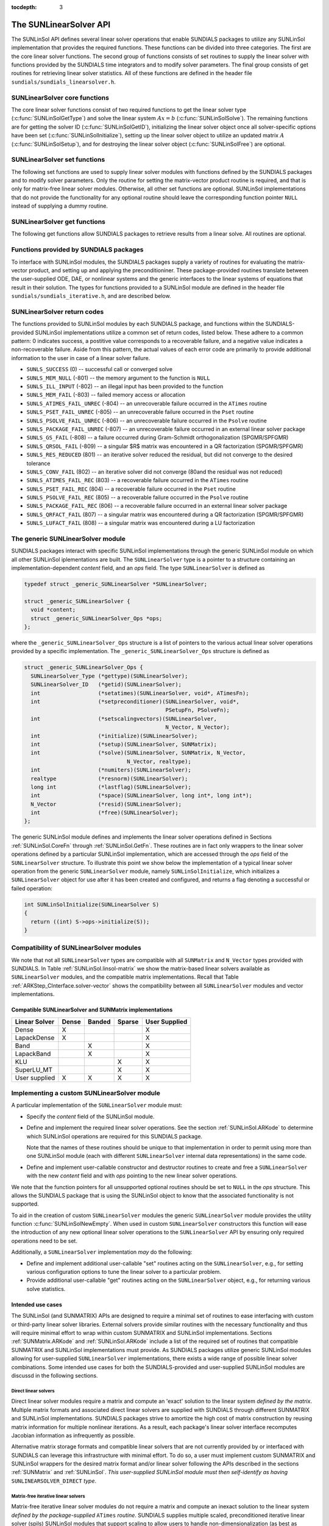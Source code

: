 ..
   Daniel R. Reynolds @ SMU
   ----------------------------------------------------------------
   SUNDIALS Copyright Start
   Copyright (c) 2002-2019, Lawrence Livermore National Security
   and Southern Methodist University.
   All rights reserved.

   See the top-level LICENSE and NOTICE files for details.

   SPDX-License-Identifier: BSD-3-Clause
   SUNDIALS Copyright End
   ----------------------------------------------------------------

:tocdepth: 3


.. _SUNLinSol.API:

The SUNLinearSolver API
=============================

The SUNLinSol API defines several linear solver operations that enable
SUNDIALS packages to utilize any SUNLinSol implementation that
provides the required functions. These functions can be divided into
three categories. The first are the core linear solver functions. The
second group of functions consists of set routines to supply the
linear solver with functions provided by the SUNDIALS time integrators
and to modify solver parameters. The final group consists of get
routines for retrieving linear solver statistics. All of these
functions are defined in the header file
``sundials/sundials_linearsolver.h``.



.. _SUNLinSol.CoreFn:

SUNLinearSolver core functions
-----------------------------------------------------

The core linear solver functions consist of two required functions to get the
linear solver type (:c:func:`SUNLinSolGetType`) and solve the linear system
:math:`Ax=b` (:c:func:`SUNLinSolSolve`). The remaining functions are for
getting the solver ID (:c:func:`SUNLinSolGetID`), initializing the linear solver
object once all solver-specific options have been set
(:c:func:`SUNLinSolInitialize`), setting up the linear solver object to utilize
an updated matrix :math:`A` (:c:func:`SUNLinSolSetup`), and for destroying the
linear solver object (:c:func:`SUNLinSolFree`) are optional.


.. c:function:: SUNLinearSolver_Type SUNLinSolGetType(SUNLinearSolver LS)

   Returns the type identifier for the linear solver *LS*. It is used to
   determine the solver type (direct, iterative, or matrix-iterative) from
   the abstract ``SUNLinearSolver`` interface.  Returned values are
   one of the following:

   * ``SUNLINEARSOLVER_DIRECT`` -- ``0``, the SUNLinSol module
     requires a matrix, and computes an 'exact' solution to the linear
     system defined by that matrix.

   * ``SUNLINEARSOLVER_ITERATIVE`` -- ``1``, the SUNLinSol module does
     not require a matrix (though one may be provided), and computes
     an inexact solution to the linear system using a matrix-free
     iterative algorithm. That is it solves the linear system defined
     by the package-supplied ``ATimes`` routine (see
     :c:func:`SUNLinSolSetATimes()` below), even if that linear system
     differs from the one encoded in the matrix object (if one is
     provided). As the solver computes the solution only inexactly (or
     may diverge), the linear solver should check for solution
     convergence/accuracy as appropriate.

   * ``SUNLINEARSOLVER_MATRIX_ITERATIVE`` -- ``2``, the SUNLinSol
     module requires a matrix, and computes an inexact solution to the
     linear system defined by that matrix using an iterative
     algorithm. That is it solves the linear system defined by the
     matrix object even if that linear system differs from that
     encoded by the package-supplied ``ATimes`` routine. As the solver
     computes the solution only inexactly (or may diverge), the linear
     solver should check for solution convergence/accuracy as
     appropriate.

   Usage:

   .. code-block:: c

      type = SUNLinSolGetType(LS);

   Notes: See section :ref:`SUNLinSol.Intended` for more information
   on intended use cases corresponding to the linear solver type.

.. c:function:: SUNLinearSolver_ID SUNLinSolGetID(SUNLinearSolver LS)

   Returns the identifier for the linear solver *LS*. It is recommended that a
   user-supplied ``SUNLinearSolver`` implementation return the
   ``SUNLINEARSOLVER_CUSTOM`` identifier.

   Usage:

   .. code-block:: c

      id = SUNLinSolGetID(LS);


.. c:function:: int SUNLinSolInitialize(SUNLinearSolver LS)

   Performs linear solver initialization (assuming that all
   solver-specific options have been set).  This should return zero for a
   successful call, and a negative value for a failure, ideally
   returning one of the generic error codes listed in section
   :ref:`SUNLinSol.ErrorCodes`.

   Usage:

   .. code-block:: c

      retval = SUNLinSolInitialize(LS);


.. c:function:: int SUNLinSolSetup(SUNLinearSolver LS, SUNMatrix A)

   Performs any linear solver setup needed, based on an updated system
   ``SUNMatrix`` *A*.  This may be called frequently (e.g., with a full
   Newton method) or infrequently (for a modified Newton method), based
   on the type of integrator and/or nonlinear solver requesting the
   solves.  This should return zero for a successful call, a positive
   value for a recoverable failure and a negative value for an
   unrecoverable failure, ideally returning one of the generic error
   codes listed in section :ref:`SUNLinSol.ErrorCodes`.

   Usage:

   .. code-block:: c

      retval = SUNLinSolSetup(LS, A);


.. c:function:: int SUNLinSolSolve(SUNLinearSolver LS, SUNMatrix A, N_Vector x, N_Vector b, realtype tol)

   This *required* function Solves a linear system :math:`Ax = b`.

   **Arguments:**
      * *LS* -- a SUNLinSol object.
      * *A* -- a ``SUNMatrix`` object.
      * *x* -- a ``N_Vector`` object containing the initial guess for
        the solution of the linear system, and the solution to the
        linear system upon return.
      * *b* -- a ``N_Vector`` object containing the linear system
        right-hand side.
      * *tol* -- the desired linear solver tolerance.

   **Return value:**  This should return zero for a successful call, a
   positive value for a recoverable failure and a negative value for
   an unrecoverable failure, ideally returning one of the generic
   error codes listed in section :ref:`SUNLinSol.ErrorCodes`.

   **Direct solvers:** can ignore the *tol* argument.

   **Matrix-free solvers:** (those that identify as
   ``SUNLINEARSOLVER_ITERATIVE``) can ignore the ``SUNMatrix`` input
   *A*, and should rely on the matrix-vector product function supplied
   through the routine :c:func:`SUNLinSolSetATimes()`.

   **Iterative solvers:** (those that identify as
   ``SUNLINEARSOLVER_ITERATIVE`` or
   ``SUNLINEARSOLVER_MATRIX_ITERATIVE``) should attempt to solve to
   the specified tolerance *tol* in a weighted 2-norm. If the solver
   does not support scaling then it should just use a 2-norm.

   Usage:

   .. code-block:: c

      retval = SUNLinSolSolve(LS, A, x, b, tol);


.. c:function:: int SUNLinSolFree(SUNLinearSolver LS)

   Frees memory allocated by the linear solver.  This should return
   zero for a successful call, and a negative value for a failure.

   Usage:

   .. code-block:: c

      retval = SUNLinSolFree(LS);




.. _SUNLinSol.SetFn:

SUNLinearSolver set functions
-------------------------------------

The following set functions are used to supply linear solver modules with
functions defined by the SUNDIALS packages and to modify solver
parameters.  Only the routine for setting the matrix-vector product
routine is required, and that is only for matrix-free linear solver
modules.  Otherwise, all other set functions are optional.  SUNLinSol
implementations that do not provide the functionality for any optional
routine should leave the corresponding function pointer ``NULL``
instead of supplying a dummy routine.


.. c:function:: int SUNLinSolSetATimes(SUNLinearSolver LS, void* A_data, ATimesFn ATimes)

   This function is *required for matrix-free linear solvers*;
   otherwise it is optional.

   Provides a :c:type:`ATimesFn` function pointer, as well as a ``void*``
   pointer to a data structure used by this routine, to a linear
   solver object.  SUNDIALS packages will call this function to set the
   matrix-vector product function to either a solver-provided
   difference-quotient via vector operations or a user-supplied
   solver-specific routine.  This routine should return zero for a
   successful call, and a negative value for a failure, ideally
   returning one of the generic error codes listed in section
   :ref:`SUNLinSol.ErrorCodes`.

   Usage:

   .. code-block:: c

      retval = SUNLinSolSetATimes(LS, A_data, ATimes);


.. c:function:: int SUNLinSolSetPreconditioner(SUNLinearSolver LS, void* P_data, PSetupFn Pset, PSolveFn Psol)

   This *optional* routine provides :c:type:`PSetupFn` and
   :c:type:`PSolveFn` function pointers that implement the
   preconditioner solves :math:`P_1^{-1}` and :math:`P_2^{-1}`. This
   routine will be called by a SUNDIALS package, which will provide
   translation between the generic *Pset* and *Psol* calls and the
   package- or user-supplied routines.
   This routine should return zero for a successful call, and a
   negative value for a failure, ideally returning one of the generic
   error codes listed in section :ref:`SUNLinSol.ErrorCodes`.

   Usage:

   .. code-block:: c

      retval = SUNLinSolSetPreconditioner(LS, Pdata, Pset, Psol);


.. c:function:: int SUNLinSolSetScalingVectors(SUNLinearSolver LS, N_Vector s1, N_Vector s2)

   This *optional* routine provides left/right scaling vectors for the
   linear system solve.  Here, *s1* and *s2* are ``N_Vectors`` of positive
   scale factors containing the diagonal of the matrices :math:`S_1`
   and :math:`S_2`, respectively.  Neither of these vectors need
   to be tested for positivity, and a ``NULL`` argument for either
   indicates that the corresponding scaling matrix is the
   identity. This routine should return zero for a successful call,
   and a negative value for a failure, ideally returning one of the
   generic error codes listed in section :ref:`SUNLinSol.ErrorCodes`.

   Usage:

   .. code-block:: c

      retval = SUNLinSolSetScalingVectors(LS, s1, s2);






.. _SUNLinSol.GetFn:

SUNLinearSolver get functions
----------------------------------

The following get functions allow SUNDIALS packages to retrieve
results from a linear solve.  All routines are optional.


.. c:function:: int SUNLinSolNumIters(SUNLinearSolver LS)

   This *optional* routine should return the number of linear
   iterations performed in the last "solve" call.

   Usage:

   .. code-block:: c

      its = SUNLinSolNumIters(LS);


.. c:function:: realtype SUNLinSolResNorm(SUNLinearSolver LS)

   This *optional* routine should return the final residual norm from
   the last "solve" call.

   Usage:

   .. code-block:: c

      rnorm = SUNLinSolResNorm(LS);


.. c:function:: N_Vector SUNLinSolResid(SUNLinearSolver LS)

   If an iterative method computes the preconditioned initial residual
   and returns with a successful solve without performing any
   iterations (i.e., either the initial guess or the preconditioner is
   sufficiently accurate), then this *optional* routine may be called
   by the SUNDIALS package.  This routine should return the ``N_Vector``
   containing the preconditioned initial residual vector.

   Usage:

   .. code-block:: c

      rvec = SUNLinSolResid(LS);

   Note: since ``N_Vector`` is actually a pointer, and the results are
   not modified, this routine should *not* require additional memory
   allocation.  If the SUNLinSol object does not retain a vector for
   this purpose, then this function pointer should be set to ``NULL``
   in the implementation.

.. c:function:: long int SUNLinSolLastFlag(SUNLinearSolver LS)

   This *optional* routine should return the last error flag
   encountered within the linear solver. This is not called by the
   SUNDIALS packages directly; it allows the user to investigate
   linear solver issues after a failed solve.

   Usage:

   .. code-block:: c

      lflag = SUNLinLastFlag(LS);


.. c:function:: int SUNLinSolSpace(SUNLinearSolver LS, long int *lenrwLS, long int *leniwLS)

   This *optional* routine should return the storage requirements for
   the linear solver *LS*.  *lrw* is a ``long int`` containing the
   number of realtype words and *liw* is a ``long int`` containing the
   number of integer words.  The return value is an integer flag
   denoting success/failure of the operation.

   This function is advisory only, for use by users to help determine
   their total space requirements.

   Usage:

   .. code-block:: c

      retval = SUNLinSolSpace(LS, &lrw, &liw);





.. _SUNLinSol.SUNSuppliedFn:

Functions provided by SUNDIALS packages
---------------------------------------------

To interface with SUNLinSol modules, the SUNDIALS packages supply a
variety of routines for evaluating the matrix-vector product, and
setting up and applying the preconditioniner.  These package-provided
routines translate between the user-supplied ODE, DAE, or nonlinear
systems and the generic interfaces to the linear systems of equations
that result in their solution. The types for functions provided to a
SUNLinSol module are defined in the header file
``sundials/sundials_iterative.h``, and are described below.


.. c:type:: typedef int (*ATimesFn)(void *A_data, N_Vector v, N_Vector z)

   These functions compute the action of a matrix on a vector,
   performing the operation :math:`z = Av`.  Memory for *z* will
   already be allocated prior to calling this function.  The parameter
   *A_data* is a pointer to any information about :math:`A` which the
   function needs in order to do its job. The vector :math:`v` should
   be left unchanged.  This routine should return 0 if successful and a
   non-zero value if unsuccessful.


.. c:type:: typedef int (*PSetupFn)(void *P_data)

   These functions set up any requisite problem data in preparation
   for calls to the corresponding :c:type:`PSolveFn`. This routine
   should return 0 if successful and a non-zero value if
   unsuccessful.


.. c:type:: typedef int (*PSolveFn)(void *P_data, N_Vector r, N_Vector z, realtype tol, int lr)

   These functions solve the preconditioner equation :math:`Pz = r`
   for the vector :math:`z`.  Memory for *z* will already be allocated
   prior to calling this function.  The parameter *P_data* is a
   pointer to any information about :math:`P` which the function needs
   in order to do its job (set up by the corresponding
   :c:type:`PSetupFn`). The parameter *lr* is input, and indicates
   whether :math:`P` is to be taken as the left or right
   preconditioner: *lr* = 1 for left and *lr* = 2 for right.  If
   preconditioning is on one side only, *lr* can be ignored.  If the
   preconditioner is iterative, then it should strive to solve the
   preconditioner equation so that

   .. math::

      \| Pz - r \|_{\text{wrms}} < tol

   where the error weight vector for the WRMS norm may be accessed
   from the main package memory structure.  The vector *r* should not
   be modified by the *PSolveFn*.  This routine should return 0 if
   successful and a non-zero value if unsuccessful.  On a failure, a
   negative return value indicates an unrecoverable condition, while a
   positive value indicates a recoverable one, in which the calling
   routine may reattempt the solution after updating preconditioner
   data.


.. _SUNLinSol.ErrorCodes:

SUNLinearSolver return codes
------------------------------------

The functions provided to SUNLinSol modules by each SUNDIALS package,
and functions within the SUNDIALS-provided SUNLinSol implementations
utilize a common set of return codes, listed below.  These adhere to a
common pattern: 0 indicates success, a postitive value corresponds to
a recoverable failure, and a negative value indicates a
non-recoverable failure.  Aside from this pattern, the actual values
of each error code are primarily to provide additional information to
the user in case of a linear solver failure.

* ``SUNLS_SUCCESS`` (0) -- successful call or converged solve

* ``SUNLS_MEM_NULL`` (-801) -- the memory argument to the function is ``NULL``

* ``SUNLS_ILL_INPUT`` (-802) -- an illegal input has been provided to the function

* ``SUNLS_MEM_FAIL`` (-803) -- failed memory access or allocation

* ``SUNLS_ATIMES_FAIL_UNREC`` (-804) -- an unrecoverable failure occurred in the ``ATimes`` routine

* ``SUNLS_PSET_FAIL_UNREC`` (-805) -- an unrecoverable failure occurred in the ``Pset`` routine

* ``SUNLS_PSOLVE_FAIL_UNREC`` (-806) -- an unrecoverable failure occurred in the ``Psolve`` routine

* ``SUNLS_PACKAGE_FAIL_UNREC`` (-807) -- an unrecoverable failure occurred in an external linear solver package

* ``SUNLS_GS_FAIL`` (-808) -- a failure occurred during Gram-Schmidt orthogonalization (SPGMR/SPFGMR)

* ``SUNLS_QRSOL_FAIL`` (-809) -- a singular $R$ matrix was encountered in a QR factorization (SPGMR/SPFGMR)

* ``SUNLS_RES_REDUCED`` (801) -- an iterative solver reduced the residual, but did not converge to the desired tolerance

* ``SUNLS_CONV_FAIL`` (802) -- an iterative solver did not converge (80and the residual was not reduced)

* ``SUNLS_ATIMES_FAIL_REC`` (803) -- a recoverable failure occurred in the ``ATimes`` routine

* ``SUNLS_PSET_FAIL_REC`` (804) -- a recoverable failure occurred in the ``Pset`` routine

* ``SUNLS_PSOLVE_FAIL_REC`` (805) -- a recoverable failure occurred in the ``Psolve`` routine

* ``SUNLS_PACKAGE_FAIL_REC`` (806) -- a recoverable failure occurred in an external linear solver package

* ``SUNLS_QRFACT_FAIL`` (807) -- a singular matrix was encountered during a QR factorization (SPGMR/SPFGMR)

* ``SUNLS_LUFACT_FAIL`` (808) -- a singular matrix was encountered during a LU factorization









.. _SUNLininSol.Generic:

The generic SUNLinearSolver module
-----------------------------------------

SUNDIALS packages interact with specific SUNLinSol implementations
through the generic SUNLinSol module on which all other SUNLinSol
iplementations are built.  The ``SUNLinearSolver`` type is a pointer
to a structure containing an implementation-dependent *content* field,
and an *ops* field.  The type ``SUNLinearSolver`` is defined as

.. code-block:: c

   typedef struct _generic_SUNLinearSolver *SUNLinearSolver;

   struct _generic_SUNLinearSolver {
     void *content;
     struct _generic_SUNLinearSolver_Ops *ops;
   };

where the ``_generic_SUNLinearSolver_Ops`` structure is a list of
pointers to the various actual linear solver operations provided by a
specific implementation.  The ``_generic_SUNLinearSolver_Ops``
structure is defined as

.. code-block:: c

   struct _generic_SUNLinearSolver_Ops {
     SUNLinearSolver_Type (*gettype)(SUNLinearSolver);
     SUNLinearSolver_ID   (*getid)(SUNLinearSolver);
     int                  (*setatimes)(SUNLinearSolver, void*, ATimesFn);
     int                  (*setpreconditioner)(SUNLinearSolver, void*,
                                               PSetupFn, PSolveFn);
     int                  (*setscalingvectors)(SUNLinearSolver,
                                               N_Vector, N_Vector);
     int                  (*initialize)(SUNLinearSolver);
     int                  (*setup)(SUNLinearSolver, SUNMatrix);
     int                  (*solve)(SUNLinearSolver, SUNMatrix, N_Vector,
                                   N_Vector, realtype);
     int                  (*numiters)(SUNLinearSolver);
     realtype             (*resnorm)(SUNLinearSolver);
     long int             (*lastflag)(SUNLinearSolver);
     int                  (*space)(SUNLinearSolver, long int*, long int*);
     N_Vector             (*resid)(SUNLinearSolver);
     int                  (*free)(SUNLinearSolver);
   };


The generic SUNLinSol module defines and implements the linear solver
operations defined in Sections :ref:`SUNLinSol.CoreFn` through
:ref:`SUNLinSol.GetFn`.  These routines are in fact only wrappers to
the linear solver operations defined by a particular SUNLinSol
implementation, which are accessed through the *ops* field of the
``SUNLinearSolver`` structure.  To illustrate this point we show below
the implementation of a typical linear solver operation from the
generic ``SUNLinearSolver`` module, namely ``SUNLinSolInitialize``,
which initializes a ``SUNLinearSolver`` object for use after it has
been created and configured, and returns a flag denoting a
successful or failed operation:

.. code-block:: c

   int SUNLinSolInitialize(SUNLinearSolver S)
   {
     return ((int) S->ops->initialize(S));
   }



.. _SUNLinSol.Compatibility:

Compatibility of SUNLinearSolver modules
---------------------------------------------

We note that not all ``SUNLinearSolver`` types are compatible with all
``SUNMatrix`` and ``N_Vector`` types provided with SUNDIALS.  In Table
:ref:`SUNLinSol.linsol-matrix` we show the matrix-based linear solvers
available as ``SUNLinearSolver`` modules, and the compatible matrix
implementations.  Recall that Table :ref:`ARKStep_CInterface.solver-vector`
shows the compatibility between all ``SUNLinearSolver`` modules and vector
implementations.


.. _SUNLinSol.linsol-matrix:

Compatible SUNLinearSolver and SUNMatrix implementations
^^^^^^^^^^^^^^^^^^^^^^^^^^^^^^^^^^^^^^^^^^^^^^^^^^^^^^^^^^^

.. cssclass:: table-bordered

================ ===== ====== ====== =============
Linear Solver    Dense Banded Sparse User Supplied
================ ===== ====== ====== =============
Dense            X                   X
LapackDense      X                   X
Band                   X             X
LapackBand             X             X
KLU                           X      X
SuperLU_MT                    X      X
User supplied    X     X      X      X
================ ===== ====== ====== =============





.. _SUNLinSol.Custom:

Implementing a custom SUNLinearSolver module
--------------------------------------------------

A particular implementation of the ``SUNLinearSolver`` module must:

* Specify the *content* field of the SUNLinSol module.

* Define and implement the required linear solver operations.  See the
  section :ref:`SUNLinSol.ARKode` to determine which SUNLinSol
  operations are required for this SUNDIALS package.

  Note that the names of these routines should be unique to that
  implementation in order to permit using more than one
  SUNLinSol module (each with different ``SUNLinearSolver``
  internal data representations) in the same code.

* Define and implement user-callable constructor and destructor
  routines to create and free a ``SUNLinearSolver`` with
  the new *content* field and with *ops* pointing to the
  new linear solver operations.

We note that the function pointers for all unsupported optional
routines should be set to ``NULL`` in the *ops* structure.  This
allows the SUNDIALS package that is using the SUNLinSol object
to know that the associated functionality is not supported.

To aid in the creation of custom ``SUNLinearSolver`` modules the generic
``SUNLinearSolver`` module provides the utility function
:c:func:`SUNLinSolNewEmpty`. When used in custom ``SUNLinearSolver``
constructors this function will ease the introduction of any new optional linear
solver operations to the ``SUNLinearSolver`` API by ensuring only required
operations need to be set.

.. c:function:: SUNLinearSolver SUNLinSolNewEmpty()

  This function allocates a new generic ``SUNLinearSolver`` object and
  initializes its content pointer and the function pointers in the operations
  structure to ``NULL``.

  **Return value:** If successful, this function returns a ``SUNLinearSolver``
  object. If an error occurs when allocating the object, then this routine will
  return ``NULL``.

.. c:function:: void SUNLinSolFreeEmpty(SUNLinearSolver LS)

  This routine frees the generic ``SUNLinearSolver`` object, under the assumption that any
  implementation-specific data that was allocated within the underlying content structure
  has already been freed. It will additionally test whether the ops pointer is ``NULL``,
  and, if it is not, it will free it as well.

   **Arguments:**
      * *LS* -- a SUNLinearSolver object


Additionally, a ``SUNLinearSolver`` implementation *may* do the following:

* Define and implement additional user-callable "set" routines
  acting on the ``SUNLinearSolver``, e.g., for setting various
  configuration options to tune the linear solver to a particular
  problem.

* Provide additional user-callable "get" routines acting on the
  ``SUNLinearSolver`` object, e.g., for returning various solve
  statistics.


.. _SUNLinSol.Intended:


Intended use cases
^^^^^^^^^^^^^^^^^^^^^^^^^^^^^^^^^^^^^^^^^^^^^^^^^^^^^^^^^^^

The SUNLinSol (and SUNMATRIX) APIs are designed to require a minimal set
of routines to ease interfacing with custom or third-party linear solver
libraries. External solvers provide similar routines with
the necessary functionality and thus will require minimal effort to wrap within
custom SUNMATRIX and SUNLinSol implementations. Sections
:ref:`SUNMatrix.ARKode` and :ref:`SUNLinSol.ARKode` include a list of
the required set of routines that compatible SUNMATRIX and SUNLinSol
implementations must provide. As SUNDIALS packages utilize generic
SUNLinSol modules allowing for user-supplied ``SUNLinearSolver``
implementations, there exists a wide range of possible linear solver
combinations. Some intended use cases for both the SUNDIALS-provided
and user-supplied SUNLinSol modules are discussd in the following
sections.


Direct linear solvers
""""""""""""""""""""""""""""""""

Direct linear solver modules require a matrix and compute an 'exact' solution to
the linear system *defined by the matrix*. Multiple matrix formats and
associated direct linear solvers are supplied with SUNDIALS through different
SUNMATRIX and SUNLinSol implementations. SUNDIALS packages strive to
amortize the high cost of matrix construction by reusing matrix information for
multiple nonlinear iterations. As a result, each package's linear solver
interface recomputes Jacobian information as infrequently as possible.

Alternative matrix storage formats and compatible linear solvers that are not
currently provided by or interfaced with SUNDIALS can leverage this
infrastructure with minimal effort. To do so, a user must implement custom
SUNMATRIX and SUNLinSol wrappers for the desired matrix format and/or linear
solver following the APIs described in the sections :ref:`SUNMatrix`
and :ref:`SUNLinSol`.  *This user-supplied SUNLinSol module must then
self-identify as having* ``SUNLINEARSOLVER_DIRECT`` *type*.


Matrix-free iterative linear solvers
""""""""""""""""""""""""""""""""""""""

Matrix-free iterative linear solver modules do not require a matrix and compute
an inexact solution to the linear system *defined by the package-supplied*
``ATimes`` *routine*. SUNDIALS supplies multiple scaled, preconditioned
iterative linear solver (spils) SUNLinSol modules that support scaling to
allow users to handle non-dimensionalization (as best as possible) within each
SUNDIALS package and retain variables and define equations as desired in
their applications. For linear solvers that do not support left/right scaling,
the tolerance supplied to the linear solver is adjusted to compensate (see
section :ref:`SUNLinSol.Iterative_Tolerance` for more details); however, this
use case may be non-optimal and cannot handle situations where the magnitudes of
different solution components or equations vary dramatically within a single
problem.

To utilize alternative linear solvers that are not currently provided by or
interfaced with SUNDIALS a user must implement a custom SUNLinSol wrapper
for the linear solver following the API described in the section
:ref:`SUNLinSol`.  *This user-supplied SUNLinSol module must then
self-identify as having* ``SUNLINEARSOLVER_ITERATIVE`` *type*.


Matrix-based iterative linear solvers (reusing :math:`A`)
"""""""""""""""""""""""""""""""""""""""""""""""""""""""""""""""""""""

Matrix-based iterative linear solver modules require a matrix and compute an
inexact solution to the linear system *defined by the matrix*.  This
matrix will be updated infrequently and resued across multiple solves
to amortize cost of matrix construction. As in the direct linear
solver case, only wrappers for the matrix and linear solver in
SUNMATRIX and SUNLinSol implementations need to be created to utilize
a new linear solver. *This user-supplied SUNLinSol module must then
self-identify as having* ``SUNLINEARSOLVER_MATRIX_ITERATIVE`` *type*.

At present, SUNDIALS has one example problem that uses this approach for
wrapping a structured-grid matrix, linear solver, and preconditioner from the
*hypre* library that may be used as a template for other customized
implementations
(see ``examples/arkode/CXX_parhyp/ark_heat2D_hypre.cpp``).


Matrix-based iterative linear solvers (current :math:`A`)
""""""""""""""""""""""""""""""""""""""""""""""""""""""""""""""""""""""

For users who wish to utilize a matrix-based iterative linear solver module
where the matrix is *purely for preconditioning* and the linear system is
*defined by the package-supplied* ``ATimes`` *routine*, we envision two
current possibilities.

The preferred approach is for users to employ one of the SUNDIALS
scaled, preconditioned iterative linear solver (spils) implementations
(:c:func:`SUNLinSol_SPGMR()`, :c:func:`SUNLinSol_SPFGMR()`,
:c:func:`SUNLinSol_SPBCGS()`, :c:func:`SUNLinSol_SPTFQMR()`, or
:c:func:`SUNLinSol_PCG()`) as the outer solver. The creation and storage of the
preconditioner matrix, and interfacing with the corresponding linear solver, can
be handled through a package's preconditioner 'setup' and 'solve' functionality
(see the sections :ref:`ARKStep_CInterface.PrecSetupFn` and
:ref:`ARKStep_CInterface.PrecSolveFn`, respectively) without creating
SUNMATRIX and SUNLinSol implementations. This usage mode is
recommended primarily because the SUNDIALS-provided spils modules
support the scaling as described above.

A second approach supported by the linear solver APIs is as follows. If the
SUNLinSol implementation is matrix-based, *self-identifies
as having* ``SUNLINEARSOLVER_ITERATIVE`` *type*, and *also provides a non-NULL
:c:func:`SUNLinSolSetATimes()` routine*, then each SUNDIALS package
will call that routine to attach its package-specific matrix-vector
product routine to the SUNLinSol object. The SUNDIALS package will
then call the SUNLinSol-provided :c:func:`SUNLinSolSetup()` routine
(infrequently) to update matrix information, but will provide current
matrix-vector products to the SUNLinSol implementation through the
package-supplied ``ATimesFn`` routine.
